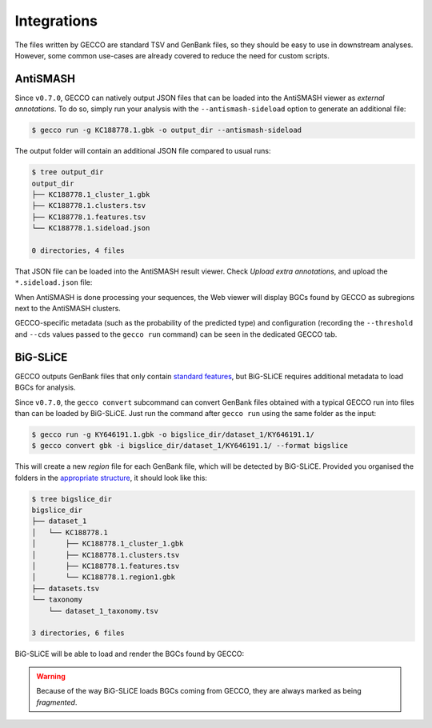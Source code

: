 Integrations
============

The files written by GECCO are standard TSV and GenBank files, so they should
be easy to use in downstream analyses. However, some common use-cases are
already covered to reduce the need for custom scripts.


AntiSMASH
^^^^^^^^^

Since ``v0.7.0``, GECCO can natively output JSON files that can be loaded into
the AntiSMASH viewer as *external annotations*. To do so, simply run
your analysis with the ``--antismash-sideload`` option to generate an
additional file:

.. code-block:: console

    $ gecco run -g KC188778.1.gbk -o output_dir --antismash-sideload

The output folder will contain an additional JSON file compared to usual
runs:

.. code-block:: console

    $ tree output_dir
    output_dir
    ├── KC188778.1_cluster_1.gbk
    ├── KC188778.1.clusters.tsv
    ├── KC188778.1.features.tsv
    └── KC188778.1.sideload.json

    0 directories, 4 files

That JSON file can be loaded into the AntiSMASH result viewer. Check
*Upload extra annotations*, and upload the ``*.sideload.json`` file:

.. image:: /_static/img/integrations/antismash_1.png

When AntiSMASH is done processing your sequences, the Web viewer will display
BGCs found by GECCO as subregions next to the AntiSMASH clusters.

.. image:: /_static/img/integrations/antismash_2.png

GECCO-specific metadata (such as the probability of the predicted type) and
configuration (recording the ``--threshold`` and ``--cds`` values passed to
the ``gecco run`` command) can be seen in the dedicated GECCO tab.

.. image:: /_static/img/integrations/antismash_3.png



BiG-SLiCE
^^^^^^^^^

GECCO outputs GenBank files that only contain
`standard features <http://www.insdc.org/files/feature_table.html>`_, but
BiG-SLiCE requires additional metadata to load BGCs for analysis.

Since ``v0.7.0``, the ``gecco convert`` subcommand can convert GenBank files
obtained with a typical GECCO run into files than can be loaded by BiG-SLiCE.
Just run the command after ``gecco run`` using the same folder as the input:

.. code-block:: console

   $ gecco run -g KY646191.1.gbk -o bigslice_dir/dataset_1/KY646191.1/
   $ gecco convert gbk -i bigslice_dir/dataset_1/KY646191.1/ --format bigslice

This will create a new *region* file for each GenBank file, which will be
detected by BiG-SLiCE. Provided you organised the folders in the
`appropriate structure <https://github.com/medema-group/bigslice/wiki/Input-folder>`_,
it should look like this:

.. code-block:: console

    $ tree bigslice_dir
    bigslice_dir
    ├── dataset_1
    │   └── KC188778.1
    │       ├── KC188778.1_cluster_1.gbk
    │       ├── KC188778.1.clusters.tsv
    │       ├── KC188778.1.features.tsv
    │       └── KC188778.1.region1.gbk
    ├── datasets.tsv
    └── taxonomy
        └── dataset_1_taxonomy.tsv

    3 directories, 6 files

BiG-SLiCE will be able to load and render the BGCs found by GECCO:

.. image:: /_static/img/integrations/bigslice_1.png

.. image:: /_static/img/integrations/bigslice_2.png


.. warning::

   Because of the way BiG-SLiCE loads BGCs coming from GECCO, they are always
   marked as being *fragmented*.
